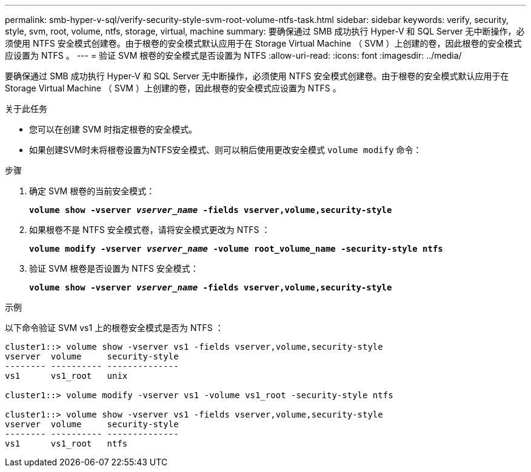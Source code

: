---
permalink: smb-hyper-v-sql/verify-security-style-svm-root-volume-ntfs-task.html 
sidebar: sidebar 
keywords: verify, security, style, svm, root, volume, ntfs, storage, virtual, machine 
summary: 要确保通过 SMB 成功执行 Hyper-V 和 SQL Server 无中断操作，必须使用 NTFS 安全模式创建卷。由于根卷的安全模式默认应用于在 Storage Virtual Machine （ SVM ）上创建的卷，因此根卷的安全模式应设置为 NTFS 。 
---
= 验证 SVM 根卷的安全模式是否设置为 NTFS
:allow-uri-read: 
:icons: font
:imagesdir: ../media/


[role="lead"]
要确保通过 SMB 成功执行 Hyper-V 和 SQL Server 无中断操作，必须使用 NTFS 安全模式创建卷。由于根卷的安全模式默认应用于在 Storage Virtual Machine （ SVM ）上创建的卷，因此根卷的安全模式应设置为 NTFS 。

.关于此任务
* 您可以在创建 SVM 时指定根卷的安全模式。
* 如果创建SVM时未将根卷设置为NTFS安全模式、则可以稍后使用更改安全模式 `volume modify` 命令：


.步骤
. 确定 SVM 根卷的当前安全模式：
+
`*volume show -vserver _vserver_name_ -fields vserver,volume,security-style*`

. 如果根卷不是 NTFS 安全模式卷，请将安全模式更改为 NTFS ：
+
`*volume modify -vserver _vserver_name_ -volume root_volume_name -security-style ntfs*`

. 验证 SVM 根卷是否设置为 NTFS 安全模式：
+
`*volume show -vserver _vserver_name_ -fields vserver,volume,security-style*`



.示例
以下命令验证 SVM vs1 上的根卷安全模式是否为 NTFS ：

[listing]
----
cluster1::> volume show -vserver vs1 -fields vserver,volume,security-style
vserver  volume     security-style
-------- ---------- --------------
vs1      vs1_root   unix

cluster1::> volume modify -vserver vs1 -volume vs1_root -security-style ntfs

cluster1::> volume show -vserver vs1 -fields vserver,volume,security-style
vserver  volume     security-style
-------- ---------- --------------
vs1      vs1_root   ntfs
----